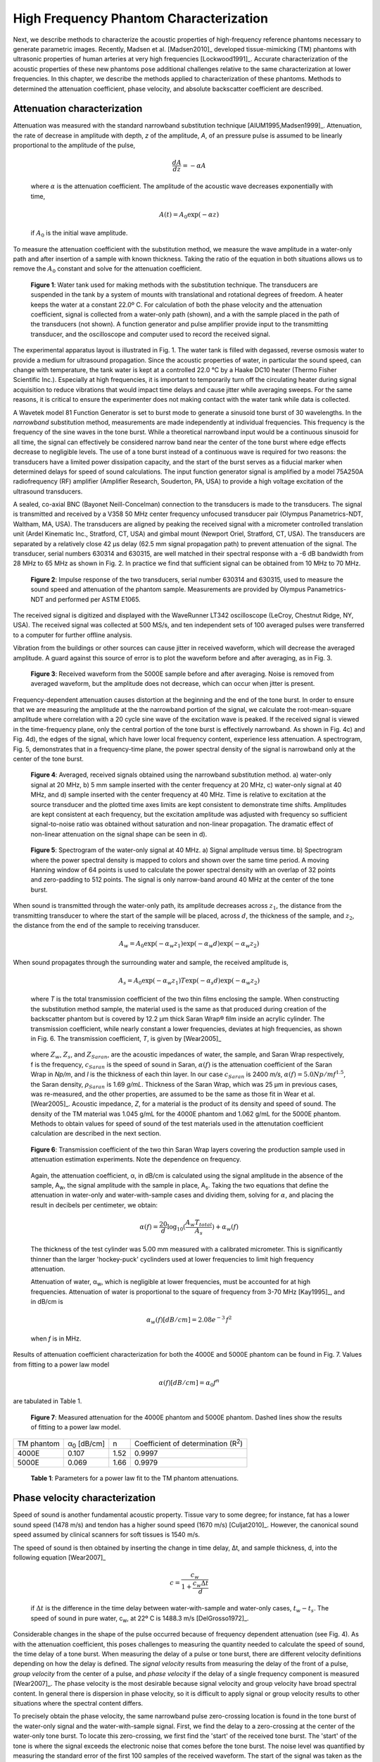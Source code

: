 =======================================
High Frequency Phantom Characterization
=======================================

Next, we describe methods to characterize the acoustic properties of
high-frequency reference phantoms necessary to generate parametric images.
Recently, Madsen et al. [Madsen2010]_ developed tissue-mimicking (TM) phantoms
with ultrasonic properties of human arteries at very high frequencies
[Lockwood1991]_.  Accurate characterization of the acoustic properties of these new
phantoms pose additional challenges relative to the same characterization at
lower frequencies.  In this chapter, we describe the methods applied to
characterization of these phantoms.  Methods to determined the attenuation
coefficient, phase velocity, and absolute backscatter coefficient are described.

.. |substitution_apparatus| replace:: Fig. 1

.. |substitution_apparatus_long| replace:: **Figure 1**

.. |panametrics_spectrum| replace:: Fig. 2

.. |panametrics_spectrum_long| replace:: **Figure 2**

.. |average_waveform| replace:: Fig. 3

.. |average_waveform_long| replace:: **Figure 3**

.. |substitution_pulse| replace:: Fig. 4

.. |substitution_pulse_long| replace:: **Figure 4**

.. |spectrogram_fig| replace:: Fig. 5

.. |spectrogram_fig_long| replace:: **Figure 5**

.. |saran_trans_coef| replace:: Fig. 6

.. |saran_trans_coef_long| replace:: **Figure 6**

.. |attenuation_plot| replace:: Fig. 7

.. |attenuation_plot_long| replace:: **Figure 7**

.. |delay_times| replace:: Fig. 8

.. |delay_times_long| replace:: **Figure 8**

.. |sos_method| replace:: Fig. 9

.. |sos_method_long| replace:: **Figure 9**

.. |attenuation_table| replace:: Table 1

.. |attenuation_table_long| replace:: **Table 1**

~~~~~~~~~~~~~~~~~~~~~~~~~~~~
Attenuation characterization
~~~~~~~~~~~~~~~~~~~~~~~~~~~~

Attenuation was measured with the standard narrowband substitution technique
[AIUM1995,Madsen1999]_.  Attenuation, the rate of decrease in amplitude with
depth, *z* of the amplitude, *A*, of an pressure pulse is assumed to be linearly
proportional to the amplitude of the pulse,

.. math:: \frac{dA}{dz} = - \alpha A

.. epigraph::

  where :math:`\alpha` is the attenuation coefficient.  The amplitude of the
  acoustic wave decreases exponentially with time,

.. math:: A(t) = A_0 \exp( -\alpha z )

.. epigraph::

  if :math:`A_0` is the initial wave amplitude.

To measure the attenuation coefficient with the substitution method, we measure
the wave amplitude in a water-only path and after insertion of a sample with
known thickness.  Taking the ratio of the equation in both situations allows us
to remove the :math:`A_0` constant and solve for the attenuation coefficient.

.. image:: images/substitution_apparatus.png
  :width:  14cm
  :height: 10.5cm
  :align:  center
.. highlights::

  |substitution_apparatus_long|:  Water tank used for making methods with the
  substitution technique.  The transducers are suspended in the tank by a system
  of mounts with translational and rotational degrees of freedom.  A heater
  keeps the water at a constant 22.0º C.  For calculation of both the phase
  velocity and the attenuation coefficient, signal is collected from a
  water-only path (shown), and a with the sample placed in the path of the
  transducers (not shown).  A function generator and pulse amplifier provide
  input to the transmitting transducer, and the oscilloscope and computer used
  to record the received signal.

The experimental apparatus layout is illustrated in |substitution_apparatus|.
The water tank is filled with degassed, reverse osmosis water to provide a
medium for ultrasound propagation.  Since the acoustic properties of water, in
particular the sound speed, can change with temperature, the tank water is kept
at a controlled 22.0 °C by a Haake DC10 heater (Thermo Fisher Scientific Inc.).
Especially at high frequencies, it is important to temporarily turn off the
circulating heater during signal acquisition to reduce vibrations that would
impact time delays and cause jitter while averaging sweeps.  For the same
reasons, it is critical to ensure the experimenter does not making contact with
the water tank while data is collected.

A Wavetek model 81 Function Generator is set to burst mode to generate a
sinusoid tone burst of 30 wavelengths.  In the *narrowband* substitution method,
measurements are made independently at individual frequencies.  This frequency
is the frequency of the sine waves in the tone burst.  While a theoretical
narrowband input would be a continuous sinusoid for all time, the signal can
effectively be considered narrow band near the center of the tone burst where
edge effects decrease to negligible levels.  The use of a tone burst instead of a
continuous wave is required for two reasons: the transducers have a limited
power dissipation capacity, and the start of the burst serves as a fiducial
marker when determined delays for speed of sound calculations.  The input
function generator signal is amplified by a model 75A250A radiofrequency (RF)
amplifier (Amplifier Research, Souderton, PA, USA) to provide a high voltage
excitation of the ultrasound transducers.

A sealed, co-axial BNC (Bayonet Neill-Concelman) connection to the transducers
is made to the transducers.  The signal is transmitted and received by a V358 50
MHz center frequency unfocused transducer pair (Olympus Panametrics-NDT, Waltham,
MA, USA).  The transducers are aligned by peaking the received signal with a
micrometer controlled translation unit (Ardel Kinematic Inc., Stratford, CT,
USA) and gimbal mount (Newport Oriel, Stratford, CT, USA). The transducers are
separated by a relatively close 42 μs delay (62.5 mm signal propagation path) to
prevent attenuation of the signal.  The transducer, serial numbers 630314 and
630315, are well matched in their spectral response with a -6 dB bandwidth from
28 MHz to 65 MHz as shown in |panametrics_spectrum|.  In practice we find that
sufficient signal can be obtained from 10 MHz to 70 MHz.

.. image:: images/panametrics_spectrum.tif
  :width:  14cm
  :height: 6.3cm
  :align:  center
.. highlights::

  |panametrics_spectrum_long|:  Impulse response of the two transducers, serial
  number 630314 and 630315, used to measure the sound speed and attenuation of
  the phantom sample.  Measurements are provided by Olympus Panametrics-NDT and
  performed per ASTM E1065.

The received signal is digitized and displayed with the WaveRunner LT342
oscilloscope (LeCroy, Chestnut Ridge, NY, USA).  The received signal was
collected at 500 MS/s, and ten independent sets of 100 averaged pulses were
transferred to a computer for further offline analysis.

Vibration from the buildings or other sources can cause jitter in received
waveform, which will decrease the averaged amplitude.  A guard against this
source of error is to plot the waveform before and after averaging, as in
|average_waveform|.

.. image:: images/13Nov08TMBlood--20.00-MHz.eps
  :width: 10cm
  :height: 7.5cm
  :align: center
.. highlights::

  |average_waveform_long|:  Received waveform from the 5000E sample before and
  after averaging.  Noise is removed from averaged waveform, but the amplitude
  does not decrease, which can occur when jitter is present.

Frequency-dependent attenuation causes distortion at the beginning and the end
of the tone burst.  In order to ensure that we are measuring the amplitude at
the the narrowband portion of the signal, we calculate the root-mean-square
amplitude where correlation with a 20 cycle sine wave of the excitation wave is
peaked.  If the received signal is viewed in the time-frequency plane, only the
central portion of the tone burst is effectively narrowband.  As shown in
|substitution_pulse|\ c) and |substitution_pulse|\ d), the edges of the signal,
which have lower local frequency content, experience less attenuation.  A
spectrogram, |spectrogram_fig|, demonstrates that in a frequency-time plane,
the power spectral density of the signal is narrowband only at the center of the
tone burst.

.. image:: images/substitution_pulse.png
  :align: center
  :width: 16cm
  :height: 13.13cm
.. highlights::

  |substitution_pulse_long|: Averaged, received signals obtained using the narrowband substitution method.
  a) water-only signal at 20 MHz, b) 5 mm sample inserted with the center
  frequency at 20 MHz, c) water-only signal at 40 MHz, and d) sample inserted
  with the center frequency at 40 MHz.  Time is relative to excitation at the
  source transducer and the plotted time axes limits are kept consistent to
  demonstrate time shifts.  Amplitudes are kept consistent at each frequency,
  but the excitation amplitude was adjusted with frequency so sufficient
  signal-to-noise ratio was obtained without saturation and non-linear
  propagation.  The dramatic effect of non-linear attenuation on the signal
  shape can be seen in d).

.. image:: images/spectrogram_fig.png
  :align: center
  :width: 14cm
  :height: 14.84cm
.. highlights::

  |spectrogram_fig_long|: Spectrogram of the water-only signal at 40 MHz. a)
  Signal amplitude versus time.  b) Spectrogram where the power spectral density
  is mapped to colors and shown over the same time period.  A moving Hanning
  window of 64 points is used to calculate the power spectral density with an
  overlap of 32 points and zero-padding to 512 points.  The signal is only
  narrow-band around 40 MHz at the center of the tone burst.

When sound is transmitted through the water-only path, its amplitude decreases
across :math:`z_1`, the distance from the transmitting transducer to where the
start of the sample will be placed, across :math:`d`, the thickness of the
sample, and :math:`z_2`, the distance from the end of the sample to receiving
transducer.

.. math:: A_w = A_0 \exp( -\alpha_w z_1 ) \exp( -\alpha_w d ) \exp( -\alpha_w z_2 )

When sound propagates through the surrounding water and sample, the received
amplitude is,

.. math:: A_s = A_0 \exp( -\alpha_w z_1 ) T \exp( -\alpha_s d ) \exp( -\alpha_w z_2)

.. epigraph::

  where *T* is the total transmission coefficient of the two thin films enclosing the
  sample.  When constructing the substitution method sample, the material used
  is the same as that produced during creation of the backscatter phantom but is
  covered by 12.2 μm thick Saran Wrap® film inside an acrylic cylinder.  The
  transmission coefficient, while nearly constant a lower frequencies, deviates
  at high frequencies, as shown in |saran_trans_coef|.  The transmission
  coefficient, *T*, is given by [Wear2005]_

.. image:: images/saran_trans_eqn.png
  :width: 14cm
  :height: 2.23cm
  :align: center

.. epigraph::

  where :math:`Z_w`, :math:`Z_s`, and :math:`Z_{Saran}`, are the acoustic
  impedances of water, the sample, and Saran Wrap respectively, f is the
  frequency, :math:`c_{Saran}` is the speed of sound in Saran, :math:`\alpha(f)`
  is the attenuation coefficient of the Saran Wrap in *Np/m*, and *l* is the
  thickness of each thin layer.  In our case :math:`c_{Saran}` is 2400 *m/s*,
  :math:`\alpha (f) = 5.0 Np/m f^{1.5}`, the Saran density, :math:`\rho_{Saran}`
  is 1.69 *g/mL*.  Thickness of the Saran Wrap, which was 25 μm in previous
  cases, was re-measured, and the other properties, are assumed to be the same
  as those fit in Wear et al. [Wear2005]_.  Acoustic impedance, *Z*, for a
  material is the product of its density and speed of sound.  The density of the
  TM material was 1.045 g/mL for the 4000E phantom and 1.062 g/mL for the 5000E
  phantom.  Methods to obtain values for speed of sound of the test materials
  used in the attenutation coefficient calculation are described in the next
  section.

.. image:: images/saran_trans_coef.png
  :width: 10cm
  :height: 7.5cm
  :align: center
.. highlights::

  |saran_trans_coef_long|:  Transmission coefficient of the two thin Saran Wrap
  layers covering the production sample used in attenuation estimation
  experiments.  Note the dependence on frequency.

.. epigraph::

  Again, the attenuation coefficient, α, in dB/cm is calculated using the signal
  amplitude in the absence of the sample, A\ :sub:`w`, the signal amplitude with the sample in place, A\
  :sub:`s`.  Taking the two equations that define the attenuation in water-only and
  water-with-sample cases and dividing them,
  solving for :math:`\alpha`, and placing the result in decibels per centimeter,
  we obtain:

  .. math:: \alpha (f) = \frac{20}{d} \log_{10} ( \frac{A_w T_{total}}{A_s} ) + \alpha_w (f)

  The thickness of the test cylinder was 5.00 mm measured with a calibrated
  micrometer.  This is significantly thinner than the larger 'hockey-puck'
  cyclinders used at lower frequencies to limit high frequency attenuation.

  Attenuation of water, α\ :sub:`w`, which is negligible at lower frequencies, must
  be accounted for at high frequencies.  Attenuation of water is proportional to
  the square of frequency from 3-70 MHz [Kay1995]_, and in dB/cm is

.. math:: \alpha_w (f) [dB/cm] = 2.08e^{-3} \, f^2

.. epigraph::

  when *f* is in MHz.

Results of attenuation coefficient characterization for both the 4000E and 5000E
phantom can be found in |attenuation_plot|.  Values from fitting to a power law model

.. math:: \alpha (f) [dB/cm] = \alpha_0 f^n

are tabulated in |attenuation_table|.

.. image:: images/attenuation.png
  :align: center
  :width: 9cm
  :height: 9cm
.. highlights::

  |attenuation_plot_long|:  Measured attenuation for the 4000E phantom and 5000E
  phantom.  Dashed lines show the results of fitting to a power law model.


=================== ====================  =========== ============================
 TM phantom          α\ :sub:`0` [dB/cm]   n           Coefficient of determination (R\ :sup:`2`\ )
------------------- --------------------  ----------- ----------------------------
 4000E               0.107                 1.52        0.9997
 5000E               0.069                 1.66        0.9979
=================== ====================  =========== ============================

.. highlights::

  |attenuation_table_long|: Parameters for a power law fit to the TM phantom
  attenuations.

~~~~~~~~~~~~~~~~~~~~~~~~~~~~~~~
Phase velocity characterization
~~~~~~~~~~~~~~~~~~~~~~~~~~~~~~~

Speed of sound is another fundamental acoustic property.  Tissue vary to some
degree; for instance, fat has a lower sound speed (1478 m/s) and tendon has a higher sound speed
(1670 m/s) [Culjat2010]_.  However, the canonical sound speed assumed by
clinical scanners for soft tissues is 1540 m/s.

The speed of sound is then obtained by inserting the change in time delay, Δt,
and sample thickness, d, into the following equation [Wear2007]_

.. math:: c = \frac{c_w}{1 + \frac{c_w \Delta t}{ d }}

.. epigraph::

  if :math:`\Delta t` is the difference in the time delay between
  water-with-sample and water-only cases, :math:`t_w - t_s`.  The speed of sound
  in pure water, c\ :sub:`w`\ , at 22º C is 1488.3 m/s [DelGrosso1972]_.

Considerable changes in the shape of the pulse occurred because of frequency
dependent attenuation (see |substitution_pulse|).  As with the attenuation
coefficient, this poses challenges to measuring the quantity needed to calculate
the speed of sound, the time delay of a tone burst.  When measuring the delay of
a pulse or tone burst, there are different velocity definitions depending on how
the delay is defined.  The *signal velocity* results from measuring the delay of
the front of a pulse, *group velocity* from the center of a pulse, and *phase
velocity* if the delay of a single frequency component is measured [Wear2007]_.
The phase velocity is the most desirable because signal velocity and group
velocity have broad spectral content.  In general there is dispersion in phase
velocity, so it is difficult to apply signal or group velocity results to
other situations where the spectral content differs.

To precisely obtain the phase velocity, the same narrowband pulse zero-crossing
location is found in the tone burst of the water-only signal and the
water-with-sample signal.  First, we find the delay to a zero-crossing at the
center of the water-only tone burst.  To locate this zero-crossing, we first
find the 'start' of the received tone burst.  The 'start' of the tone is where
the signal exceeds the electronic noise that comes before the tone burst.  The
noise level was quantified by measuring the standard error of the first 100
samples of the received waveform.  The start of the signal was taken as the
sample where the received signal exceeded eight times the noise standard error.
An approximate center of the pulse is found by moving 15 periods past the start.
The closest zero-crossing was linearly interpolated from the samples to obtain a
precise delay for the water-only signal.  The procedure is repeated for the
water-with-sample signal, but instead of moving 15 periods past the start, the
offset closest to a center zero-crossing is the different between the water-only
zero crossing and the water-only start.  This ensures the same relative
zero-crossing is used as the delay for both the water-only and the
water-with-sample cases.  This will be true as long as the distortion at the
front edge of the signal does not approach half a period, which has emperically
proven to be a valid assumption.  |delay_times| shows the delay samples selected
in this process at 50.0 MHz for the water-only signal and after the 5000E signal
is inserted.

.. image:: images/delay_times.png
  :align: center
  :width: 14cm
  :height: 10.67cm
.. highlights::

  |delay_times_long|:  Delay samples used in phase velocity calculations.
  Measurements made at 50 MHz.  An offset from the water signal start sample,
  a), to a zero-crossing at the center of the water-only tone burst, b), is used
  to find the corresponding zero-crossing, d), given the water-with-sample start, c).

An alternative method to the above is to take the delay to be the lag to the
maximum of the cross-correlation of the two signals.  A more precise location of
the cross-correlation peak can be obtained with with parabolic interpolation of
the peak.  Of course, the broad-band edges of the tone burst are included in
the cross-correlation calculation.  Results for both methods are shown in
|sos_method|.  The calculated phase velocities are similar, but the
zero-crossing method trend is closer the expected dispersion.  According to the
Kramers-Kronig relations [Waters2000,Mobley2003]_, increased attenuation with frequency will cause an
increase in phase velocity with frequency.  Since attenuation increases
monotonically with frequency, it is expected that phase velocity will increase
monotonically with frequency.  Note, though, that the dispersion is minute
compared to the variation found in soft tissues.  The phase velocity for both
phantoms at 30 MHz is shown in |sos_table|.

.. image:: images/sos_method.png
  :align: center
  :width: 9cm
  :height: 9cm
.. highlights::

  |sos_method_long|:  Phase velocity for the 5000E phantom calculated when the
  delay is determined with two different methods: zero-crossing in the
  narrowband portion of the signal, and lag of the cross-correlation peak.

============= ======================
 TM phantom    Phase velocity [m/s]
------------- ----------------------
 4000E         1541.02
 5000E         1540.64
============= ======================

~~~~~~~~~~~~~~~~~~~~~~~~~~~~~~~~
Absolute backscatter estimation
~~~~~~~~~~~~~~~~~~~~~~~~~~~~~~~~

high freq paper.

d amplitude attenuation coefficient is given by

.. math:: \alpha (f) = \alpha_0 \; f^{n}

where α\ :sub:`0`  = 2.26 Np/m/MHz\ :sup:`1.285` and n  = 1.285 for the 4000E
TM phantom α\ :sub:`0`  = 5.0 Np/m/MHz\ :sup:`1.5` and n  = 1.5 in the 5000E
case.

~~~~~~~~~~
References
~~~~~~~~~~
